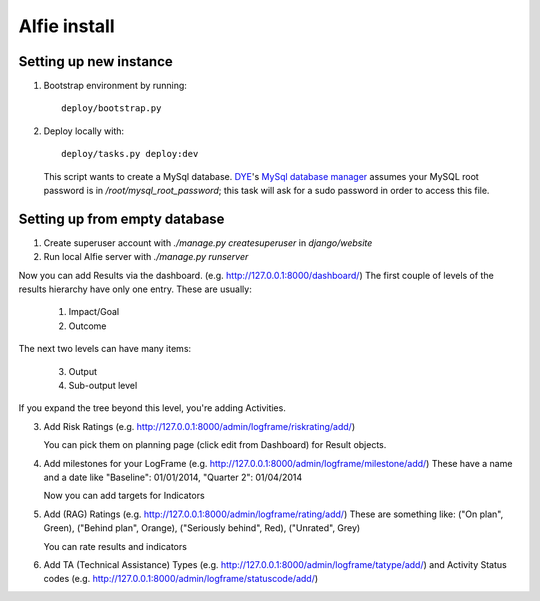 Alfie install
=============


Setting up new instance
-----------------------

1. Bootstrap environment by running::

     deploy/bootstrap.py

2. Deploy locally with::
   
     deploy/tasks.py deploy:dev

   This script wants to create a MySql database.  DYE_'s `MySql database
   manager`__ assumes your MySQL root password is in
   `/root/mysql_root_password`; this task will ask for a sudo password in order
   to access this file.

.. _DYE: https://github.com/aptivate/dye
.. __: https://github.com/aptivate/dye/blob/develop/dye/tasklib/database.py#L157

Setting up from empty database
------------------------------

1. Create superuser account with `./manage.py createsuperuser` in `django/website`

2. Run local Alfie server with `./manage.py runserver`

Now you can add Results via the dashboard.  (e.g.  http://127.0.0.1:8000/dashboard/) 
The first couple of levels of the results hierarchy have only one entry. These are usually:

  1. Impact/Goal
  2. Outcome

The next two levels can have many items:

  3. Output
  4. Sub-output level 

If you expand the tree beyond this level, you're adding Activities.



3. Add Risk Ratings (e.g. http://127.0.0.1:8000/admin/logframe/riskrating/add/)

   You can pick them on planning page (click edit from Dashboard) for Result objects.

4. Add milestones for your LogFrame (e.g.  http://127.0.0.1:8000/admin/logframe/milestone/add/)
   These have a name and a date like "Baseline": 01/01/2014, "Quarter 2": 01/04/2014

   Now you can add targets for Indicators

5. Add (RAG) Ratings (e.g. http://127.0.0.1:8000/admin/logframe/rating/add/)
   These are something like:  ("On plan", Green), ("Behind plan", Orange), ("Seriously behind", Red), ("Unrated", Grey)

   You can rate results and indicators

6. Add TA (Technical Assistance) Types (e.g.  http://127.0.0.1:8000/admin/logframe/tatype/add/)
   and Activity Status codes (e.g. http://127.0.0.1:8000/admin/logframe/statuscode/add/)

